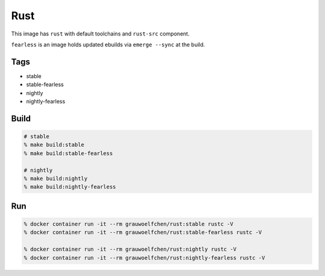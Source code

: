 Rust
====

This image has ``rust`` with default toolchains and ``rust-src`` component.

``fearless`` is an image holds updated ebuilds via ``emerge --sync`` at
the build.


Tags
-----

* stable
* stable-fearless
* nightly
* nightly-fearless


Build
-----

.. code:: zsh

   # stable
   % make build:stable
   % make build:stable-fearless

   # nightly
   % make build:nightly
   % make build:nightly-fearless

Run
---

.. code:: zsh

   % docker container run -it --rm grauwoelfchen/rust:stable rustc -V
   % docker container run -it --rm grauwoelfchen/rust:stable-fearless rustc -V

   % docker container run -it --rm grauwoelfchen/rust:nightly rustc -V
   % docker container run -it --rm grauwoelfchen/rust:nightly-fearless rustc -V
